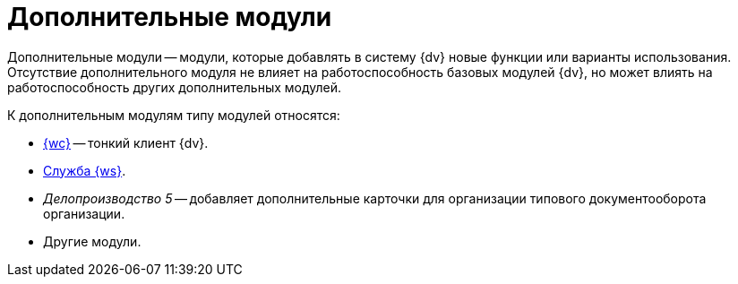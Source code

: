 = Дополнительные модули

Дополнительные модули -- модули, которые добавлять в систему {dv} новые функции или варианты использования. Отсутствие дополнительного модуля не влияет на работоспособность базовых модулей {dv}, но может влиять на работоспособность других дополнительных модулей.

.К дополнительным модулям типу модулей относятся:
- xref:webclient::index.adoc[{wc}] -- тонкий клиент {dv}.
- xref:workerservice::index.adoc[Служба {ws}].
- _Делопроизводство 5_ -- добавляет дополнительные карточки для организации типового документооборота организации.
- Другие модули.
